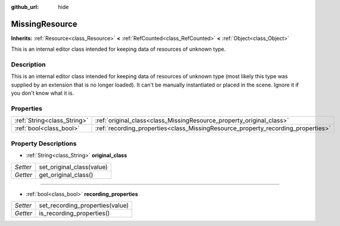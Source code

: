:github_url: hide

.. DO NOT EDIT THIS FILE!!!
.. Generated automatically from Godot engine sources.
.. Generator: https://github.com/godotengine/godot/tree/master/doc/tools/make_rst.py.
.. XML source: https://github.com/godotengine/godot/tree/master/doc/classes/MissingResource.xml.

.. _class_MissingResource:

MissingResource
===============

**Inherits:** :ref:`Resource<class_Resource>` **<** :ref:`RefCounted<class_RefCounted>` **<** :ref:`Object<class_Object>`

This is an internal editor class intended for keeping data of resources of unknown type.

Description
-----------

This is an internal editor class intended for keeping data of resources of unknown type (most likely this type was supplied by an extension that is no longer loaded). It can't be manually instantiated or placed in the scene. Ignore it if you don't know what it is.

Properties
----------

+-----------------------------+----------------------------------------------------------------------------------+
| :ref:`String<class_String>` | :ref:`original_class<class_MissingResource_property_original_class>`             |
+-----------------------------+----------------------------------------------------------------------------------+
| :ref:`bool<class_bool>`     | :ref:`recording_properties<class_MissingResource_property_recording_properties>` |
+-----------------------------+----------------------------------------------------------------------------------+

Property Descriptions
---------------------

.. _class_MissingResource_property_original_class:

- :ref:`String<class_String>` **original_class**

+----------+---------------------------+
| *Setter* | set_original_class(value) |
+----------+---------------------------+
| *Getter* | get_original_class()      |
+----------+---------------------------+

----

.. _class_MissingResource_property_recording_properties:

- :ref:`bool<class_bool>` **recording_properties**

+----------+---------------------------------+
| *Setter* | set_recording_properties(value) |
+----------+---------------------------------+
| *Getter* | is_recording_properties()       |
+----------+---------------------------------+

.. |virtual| replace:: :abbr:`virtual (This method should typically be overridden by the user to have any effect.)`
.. |const| replace:: :abbr:`const (This method has no side effects. It doesn't modify any of the instance's member variables.)`
.. |vararg| replace:: :abbr:`vararg (This method accepts any number of arguments after the ones described here.)`
.. |constructor| replace:: :abbr:`constructor (This method is used to construct a type.)`
.. |static| replace:: :abbr:`static (This method doesn't need an instance to be called, so it can be called directly using the class name.)`
.. |operator| replace:: :abbr:`operator (This method describes a valid operator to use with this type as left-hand operand.)`
